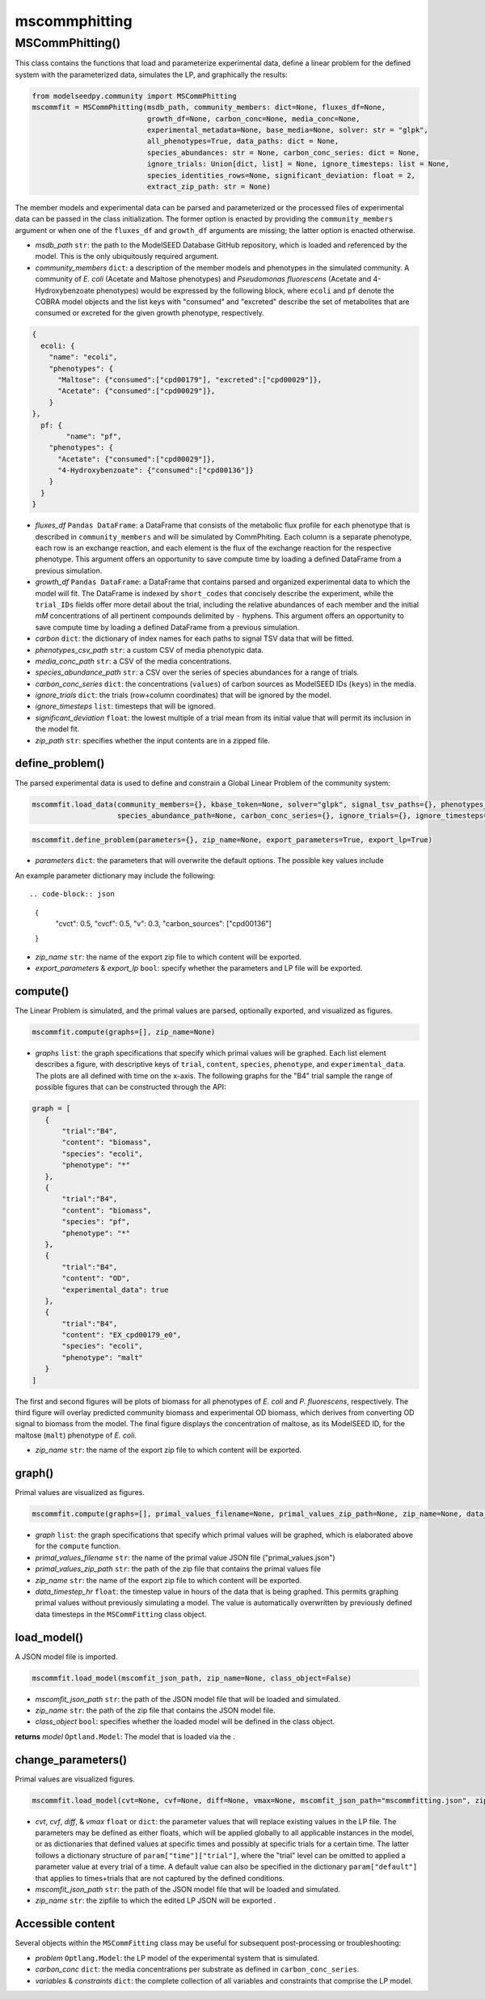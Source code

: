 mscommphitting
--------------------------

+++++++++++++++++++++++++
MSCommPhitting()
+++++++++++++++++++++++++

This class contains the functions that load and parameterize experimental data, define a linear problem for the defined system with the parameterized data, simulates the LP, and graphically the results:

.. code-block:: python

 from modelseedpy.community import MSCommPhitting
 mscommfit = MSCommPhitting(msdb_path, community_members: dict=None, fluxes_df=None, 
                            growth_df=None, carbon_conc=None, media_conc=None, 
                            experimental_metadata=None, base_media=None, solver: str = "glpk", 
                            all_phenotypes=True, data_paths: dict = None, 
                            species_abundances: str = None, carbon_conc_series: dict = None,
                            ignore_trials: Union[dict, list] = None, ignore_timesteps: list = None, 
                            species_identities_rows=None, significant_deviation: float = 2, 
                            extract_zip_path: str = None)

The member models and experimental data can be parsed and parameterized or the processed files of experimental data can be passed in the class initialization. The former option is enacted by providing the ``community_members`` argument or when one of the ``fluxes_df`` and ``growth_df`` arguments are missing; the latter option is enacted otherwise.


- *msdb_path* ``str``: the path to the ModelSEED Database GitHub repository, which is loaded and referenced by the model. This is the only ubiquitously required argument.
- *community_members* ``dict``: a description of the member models and phenotypes in the simulated community. A community of *E. coli* (Acetate and Maltose phenotypes) and *Pseudomonas fluorescens* (Acetate and 4-Hydroxybenzoate phenotypes) would be expressed by the following block, where ``ecoli`` and ``pf`` denote the COBRA model objects and the list keys with "consumed" and "excreted" describe the set of metabolites that are consumed or excreted for the given growth phenotype, respectively.

.. code-block:: json

 {
   ecoli: {
     "name": "ecoli", 
     "phenotypes": {
       "Maltose": {"consumed":["cpd00179"], "excreted":["cpd00029"]},
       "Acetate": {"consumed":["cpd00029"]},
     }
 },
   pf: {
   	 "name": "pf",
     "phenotypes": {
       "Acetate": {"consumed":["cpd00029"]},
       "4-Hydroxybenzoate": {"consumed":["cpd00136"]}
     }
   }
 }

- *fluxes_df*  ``Pandas DataFrame``: a DataFrame that consists of the metabolic flux profile for each phenotype that is described in ``community_members`` and will be simulated by CommPhiting. Each column is a separate phenotype, each row is an exchange reaction, and each element is the flux of the exchange reaction for the respective phenotype. This argument offers an opportunity to save compute time by loading a defined DataFrame from a previous simulation.
- *growth_df*  ``Pandas DataFrame``: a DataFrame that contains parsed and organized experimental data to which the model will fit. The DataFrame is indexed by ``short_codes`` that concisely describe the experiment, while the ``trial_IDs`` fields offer more detail about the trial, including the relative abundances of each member and the initial *mM* concentrations of all pertinent compounds delimited by ``-`` hyphens. This argument offers an opportunity to save compute time by loading a defined DataFrame from a previous simulation.
- *carbon* ``dict``: the dictionary of index names for each paths to signal TSV data that will be fitted.
- *phenotypes_csv_path* ``str``: a custom CSV of media phenotypic data.
- *media_conc_path* ``str``: a CSV of the media concentrations.
- *species_abundance_path* ``str``: a CSV over the series of species abundances for a range of trials.
- *carbon_conc_series* ``dict``: the concentrations (``values``) of carbon sources as ModelSEED IDs (``keys``) in the media.
- *ignore_trials* ``dict``: the trials (row+column coordinates) that will be ignored by the model.
- *ignore_timesteps* ``list``: timesteps that will be ignored.
- *significant_deviation* ``float``: the lowest multiple of a trial mean from its initial value that will permit its inclusion in the model fit.
- *zip_path* ``str``: specifies whether the input contents are in a zipped file.

-----------------------------
define_problem()
-----------------------------

The parsed experimental data is used to define and constrain a Global Linear Problem of the community system:

.. code-block:: python

 mscommfit.load_data(community_members={}, kbase_token=None, solver="glpk", signal_tsv_paths={}, phenotypes_csv_path=None, media_conc_path=None,
                     species_abundance_path=None, carbon_conc_series={}, ignore_trials={}, ignore_timesteps=[], significant_deviation=2, zip_path=None)


.. code-block:: python

 mscommfit.define_problem(parameters={}, zip_name=None, export_parameters=True, export_lp=True)

- *parameters* ``dict``: the parameters that will overwrite the default options. The possible key values include 

.. csv-table::
   :header: "Parameter", "Default", "Description"

   "timestep",               "the timestep that is parsed from the data",      "the timestep size of the simulation in hours"
   "cvct",               "1",      "the coefficient that penalizes phenotype conversion to the stationary phase"
   "cvcf",               "1",                "the coefficient that penalizes phenotype conversion from the stationary phase"
   "bcv",              "1",  "the highest fraction of species biomass that can convert phenotypes in a timestep"
   "cvmin",               "0",                "the lowest fraction of biomass that converts phenotypes in a single timestep"
   "v",              "0.4",  "the growth kinetics constant, which represents 1st-order kinetics"
   "carbon_sources",               "["cpd00136", "cpd00179"]",                "the ModelSEED IDs of the carbon sources in the media"
   "diffpos & diffneg",              "1",  "objective coefficients that correspond with the positive and negative differences between experimental and predicted bimoass values"

An example parameter dictionary may include the following::

.. code-block:: json

 {
            "cvct": 0.5,
            "cvcf": 0.5, 
            "v": 0.3,
            "carbon_sources": ["cpd00136"]
 }

- *zip_name* ``str``: the name of the export zip file to which content will be exported.
- *export_parameters* & *export_lp* ``bool``: specify whether the parameters and LP file will be exported.
                       
                       
----------------------
compute()
----------------------

The Linear Problem is simulated, and the primal values are parsed, optionally exported, and visualized as figures.

.. code-block:: python

 mscommfit.compute(graphs=[], zip_name=None)

- *graphs* ``list``: the graph specifications that specify which primal values will be graphed. Each list element describes a figure, with descriptive keys of ``trial``, ``content``, ``species``, ``phenotype``, and ``experimental_data``. The plots are all defined with time on the x-axis. The following graphs for the "B4" trial sample the range of possible figures that can be constructed through the API::

.. code-block:: json

 graph = [
    {
        "trial":"B4",
        "content": "biomass",
        "species": "ecoli",
        "phenotype": "*"
    },
    {
        "trial":"B4",
        "content": "biomass",
        "species": "pf",
        "phenotype": "*"
    },
    {
        "trial":"B4",
        "content": "OD",
        "experimental_data": true
    },
    {
        "trial":"B4",
        "content": "EX_cpd00179_e0",
        "species": "ecoli",
        "phenotype": "malt"
    }
 ]
 
The first and second figures will be plots of biomass for all phenotypes of *E. coli* and *P. fluorescens*, respectively. The third figure will overlay predicted community biomass and experimental OD biomass, which derives from converting OD signal to biomass from the model. The final figure displays the concentration of maltose, as its ModelSEED ID, for the maltose (``malt``) phenotype of *E. coli*.

- *zip_name* ``str``: the name of the export zip file to which content will be exported.
                       
                       
----------------------
graph()
----------------------

Primal values are visualized as figures.

.. code-block:: python

 mscommfit.compute(graphs=[], primal_values_filename=None, primal_values_zip_path=None, zip_name=None, data_timestep_hr=0.163)

- *graph* ``list``: the graph specifications that specify which primal values will be graphed, which is elaborated above for the ``compute`` function. 
- *primal_values_filename* ``str``: the name of the primal value JSON file ("primal_values.json")
- *primal_values_zip_path* ``str``: the path of the zip file that contains the primal values file
- *zip_name* ``str``: the name of the export zip file to which content will be exported.
- *data_timestep_hr* ``float``: the timestep value in hours of the data that is being graphed. This permits graphing primal values without previously simulating a model. The value is automatically overwritten by previously defined data timesteps in the ``MSCommFitting`` class object.

                       
----------------------
load_model()
----------------------

A JSON model file is imported.

.. code-block:: python

 mscommfit.load_model(mscomfit_json_path, zip_name=None, class_object=False)

- *mscomfit_json_path* ``str``: the path of the JSON model file that will be loaded and simulated. 
- *zip_name* ``str``: the path of the zip file that contains the JSON model file.
- *class_object* ``bool``: specifies whether the loaded model will be defined in the class object.
                       
**returns** *model* ``Optland.Model``: The model that is loaded via the .
 
----------------------
change_parameters()
----------------------

Primal values are visualized figures.

.. code-block:: python

 mscommfit.load_model(cvt=None, cvf=None, diff=None, vmax=None, mscomfit_json_path="mscommfitting.json", zip_name=None, class_object=False)

- *cvt*, *cvf*, *diff*, & *vmax* ``float`` or ``dict``: the parameter values that will replace existing values in the LP file. The parameters may be defined as either floats, which will be applied globally to all applicable instances in the model, or as dictionaries that defined values at specific times and possibly at specific trials for a certain time. The latter follows a dictionary structure of ``param["time"]["trial"]``, where the "trial" level can be omitted to applied a parameter value at every trial of a time. A default value can also be specified in the dictionary ``param["default"]`` that applies to times+trials that are not captured by the defined conditions.
- *mscomfit_json_path* ``str``: the path of the JSON model file that will be loaded and simulated.
- *zip_name* ``str``: the zipfile to which the edited LP JSON will be exported .


----------------------
Accessible content
----------------------

Several objects within the ``MSCommFitting`` class may be useful for subsequent post-processing or troubleshooting:

- *problem* ``Optlang.Model``: the LP model of the experimental system that is simulated.
- *carbon_conc* ``dict``: the media concentrations per substrate as defined in ``carbon_conc_series``.
- *variables* & *constraints* ``dict``: the complete collection of all variables and constraints that comprise the LP model.
